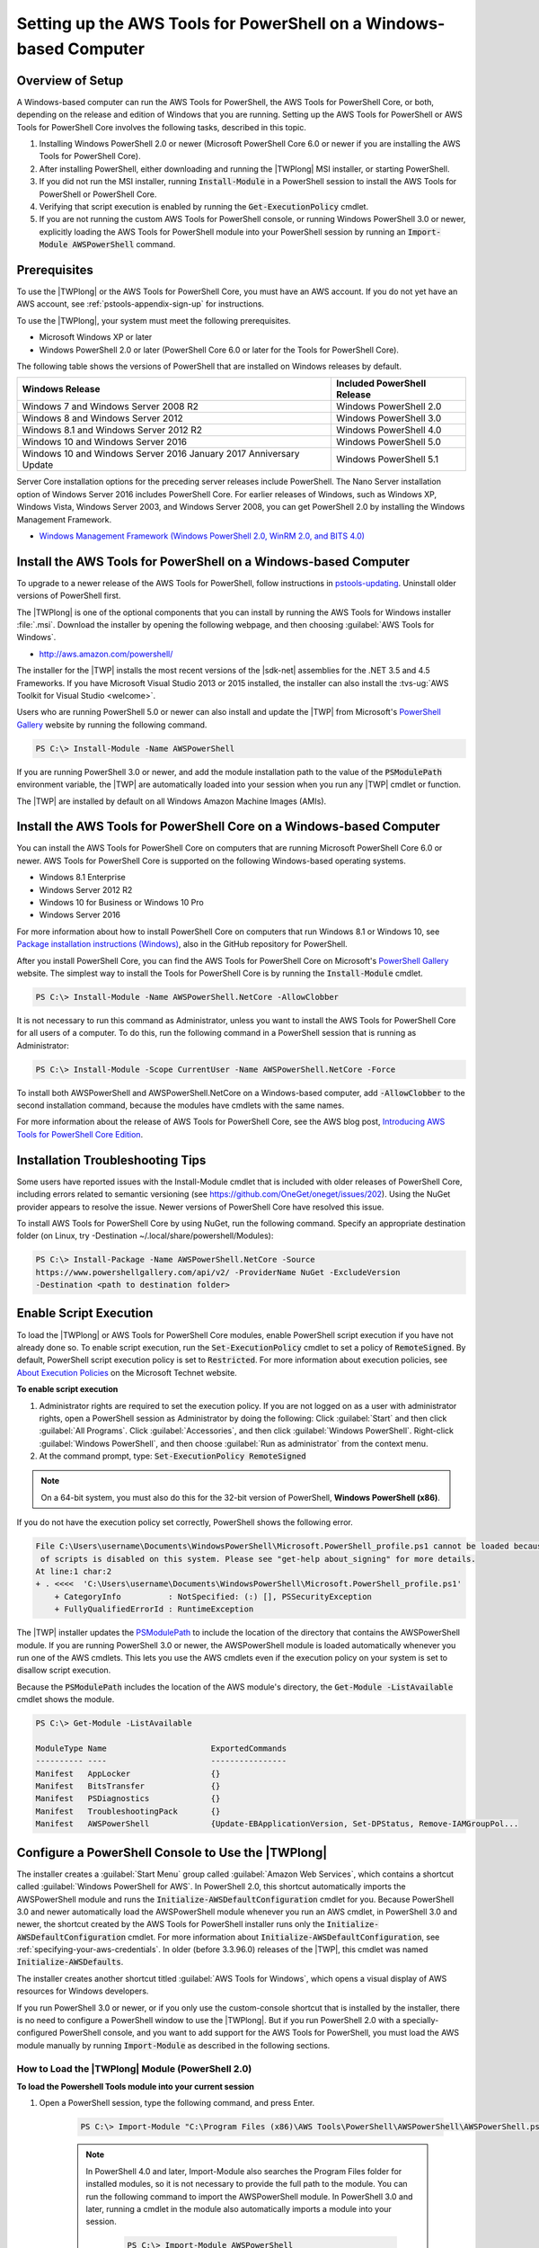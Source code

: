.. _pstools-getting-set-up-windows:

###################################################################
Setting up the AWS Tools for PowerShell on a Windows-based Computer
###################################################################

.. _pstools-installing-windows-prerequisites:

Overview of Setup
=================

A Windows-based computer can run the AWS Tools for PowerShell, the AWS Tools for PowerShell Core, or both, depending on the release and edition of Windows that you are running. Setting up the AWS Tools for PowerShell or AWS Tools for PowerShell Core involves the following tasks, described in this topic.

#. Installing Windows PowerShell 2.0 or newer (Microsoft PowerShell Core 6.0 or newer if you are installing the AWS Tools for PowerShell Core).
#. After installing PowerShell, either downloading and running the |TWPlong| MSI installer, or starting PowerShell.
#. If you did not run the MSI installer, running :code:`Install-Module` in a PowerShell session to install the AWS Tools for PowerShell or PowerShell Core.
#. Verifying that script execution is enabled by running the :code:`Get-ExecutionPolicy` cmdlet.
#. If you are not running the custom AWS Tools for PowerShell console, or running Windows PowerShell 3.0 or newer, explicitly loading the AWS Tools for PowerShell module into your PowerShell session by running an :code:`Import-Module AWSPowerShell` command.

Prerequisites
=============


To use the |TWPlong| or the AWS Tools for PowerShell Core, you must have an AWS account. If you do not yet have an AWS account, see
:ref:`pstools-appendix-sign-up` for instructions.

To use the |TWPlong|, your system must meet the following prerequisites.

* Microsoft Windows XP or later

* Windows PowerShell 2.0 or later (PowerShell Core 6.0 or later for the Tools for PowerShell Core).

The following table shows the versions of PowerShell that are installed on Windows releases by default.

+----------------------------------------+------------------------------+
| Windows Release                        | Included PowerShell Release  |
+========================================+==============================+
| Windows 7 and Windows Server 2008 R2   | Windows PowerShell 2.0       |
+----------------------------------------+------------------------------+
| Windows 8 and Windows Server 2012      | Windows PowerShell 3.0       |
+----------------------------------------+------------------------------+
| Windows 8.1 and Windows Server 2012 R2 | Windows PowerShell 4.0       |
+----------------------------------------+------------------------------+
| Windows 10 and Windows Server 2016     | Windows PowerShell 5.0       |
+----------------------------------------+------------------------------+
| Windows 10 and Windows Server 2016     |                              |
| January 2017 Anniversary Update        | Windows PowerShell 5.1       |
+----------------------------------------+------------------------------+

Server Core installation options for the preceding server releases include PowerShell.
The Nano Server installation option of Windows Server 2016 includes PowerShell Core.
For earlier releases of Windows, such as Windows XP, Windows Vista, Windows Server 2003, and Windows Server 2008, 
you can get PowerShell 2.0 by installing the Windows Management Framework.

* `Windows Management Framework (Windows PowerShell 2.0, WinRM 2.0, and BITS 4.0)
  <http://support.microsoft.com/kb/968929>`_
  

.. _pstools-installing-download:

Install the AWS Tools for PowerShell on a Windows-based Computer
================================================================

To upgrade to a newer release of the AWS Tools for PowerShell, follow instructions in pstools-updating_. Uninstall older versions of PowerShell first.

The |TWPlong| is one of the optional components that you can install by running the AWS Tools for
Windows installer :file:`.msi`. Download the installer by opening the following webpage, and then
choosing :guilabel:`AWS Tools for Windows`.

* http://aws.amazon.com/powershell/

The installer for the |TWP| installs the most recent versions of the |sdk-net| assemblies for the .NET 3.5 and 4.5 Frameworks. 
If you have Microsoft Visual Studio 2013 or 2015 installed, the installer can also install the :tvs-ug:`AWS Toolkit for Visual Studio <welcome>`.

Users who are running PowerShell 5.0 or newer can also install and update the |TWP| from Microsoft's `PowerShell Gallery <https://www.powershellgallery.com/packages/AWSPowerShell>`_ website by running the following command.

.. code-block:: none

    PS C:\> Install-Module -Name AWSPowerShell
    

If you are running PowerShell 3.0 or newer, and add the module installation path to the value of the 
:code:`PSModulePath` environment variable, the |TWP| are automatically loaded into your session when you run any 
|TWP| cmdlet or function.

The |TWP| are installed by default on all Windows Amazon Machine Images (AMIs).

Install the AWS Tools for PowerShell Core on a Windows-based Computer
=====================================================================

You can install the AWS Tools for PowerShell Core on computers that are running Microsoft PowerShell Core 6.0 or newer.
AWS Tools for PowerShell Core is supported on the following Windows-based operating systems.

* Windows 8.1 Enterprise
* Windows Server 2012 R2
* Windows 10 for Business or Windows 10 Pro
* Windows Server 2016


For more information about how to install PowerShell Core on computers that run Windows 8.1 or Windows 10, see `Package installation instructions (Windows) 
<https://github.com/PowerShell/PowerShell/blob/master/docs/installation/windows.md>`_, also in the GitHub repository for PowerShell.

After you install PowerShell Core, you can find the AWS Tools for PowerShell Core on 
Microsoft's `PowerShell Gallery <https://www.powershellgallery.com/packages/AWSPowerShell.NetCore>`_ website.
The simplest way to install the Tools for PowerShell Core is by running the :code:`Install-Module` cmdlet.

.. code-block:: none

    PS C:\> Install-Module -Name AWSPowerShell.NetCore -AllowClobber

It is not necessary to run this command as Administrator, unless you want to install the AWS Tools for PowerShell Core for all users of a computer. To do this, run the following command in a PowerShell session that is running as Administrator:

.. code-block:: none

    PS C:\> Install-Module -Scope CurrentUser -Name AWSPowerShell.NetCore -Force

To install both AWSPowerShell and AWSPowerShell.NetCore on a Windows-based computer, add :code:`-AllowClobber` to the second installation command, because the modules have cmdlets with the same names. 

For more information about the release of AWS Tools for PowerShell Core, see the AWS blog post, `Introducing AWS Tools for PowerShell Core Edition <https://blogs.aws.amazon.com/net/post/TxTUNCCDVSG05F/Introducing-AWS-Tools-for-PowerShell-Core-Edition>`_.

Installation Troubleshooting Tips
=================================

Some users have reported issues with the Install-Module cmdlet that is included with older releases of PowerShell Core, including errors 
related to semantic versioning (see https://github.com/OneGet/oneget/issues/202). Using the NuGet provider appears to 
resolve the issue. Newer versions of PowerShell Core have resolved this issue.

To install AWS Tools for PowerShell Core by using NuGet, run the following command. Specify an appropriate destination folder (on Linux, try -Destination ~/.local/share/powershell/Modules):

.. code-block:: none

    PS C:\> Install-Package -Name AWSPowerShell.NetCore -Source
    https://www.powershellgallery.com/api/v2/ -ProviderName NuGet -ExcludeVersion
    -Destination <path to destination folder>


.. _enable-script-execution:

Enable Script Execution
=======================

To load the |TWPlong| or AWS Tools for PowerShell Core modules, enable PowerShell script execution if you have not already done so. To
enable script execution, run the :code:`Set-ExecutionPolicy` cmdlet to set a policy of
:code:`RemoteSigned`. By default, PowerShell script execution policy is set to :code:`Restricted`. For more
information about execution policies, see `About Execution Policies
<https://docs.microsoft.com/en-us/powershell/module/microsoft.powershell.core/about/about_execution_policies?view=powershell-5.1>`_ on the Microsoft Technet website.

**To enable script execution**

1. Administrator rights are required to set the execution policy. If you are not logged on as a user
   with administrator rights, open a PowerShell session as Administrator by doing the following: Click :guilabel:`Start`
   and then click :guilabel:`All Programs`. Click :guilabel:`Accessories`, and then click
   :guilabel:`Windows PowerShell`. Right-click :guilabel:`Windows PowerShell`, and then choose
   :guilabel:`Run as administrator` from the context menu.

2. At the command prompt, type: :code:`Set-ExecutionPolicy RemoteSigned`

.. note:: On a 64-bit system, you must also do this for the 32-bit version of PowerShell,
   **Windows PowerShell (x86)**.

If you do not have the execution policy set correctly, PowerShell shows the following error.

.. code-block:: none

    File C:\Users\username\Documents\WindowsPowerShell\Microsoft.PowerShell_profile.ps1 cannot be loaded because the execution
     of scripts is disabled on this system. Please see "get-help about_signing" for more details.
    At line:1 char:2
    + . <<<<  'C:\Users\username\Documents\WindowsPowerShell\Microsoft.PowerShell_profile.ps1'
        + CategoryInfo          : NotSpecified: (:) [], PSSecurityException
        + FullyQualifiedErrorId : RuntimeException

The |TWP| installer updates the `PSModulePath
<http://msdn.microsoft.com/en-us/library/windows/desktop/dd878326.aspx>`_ to include the location of
the directory that contains the AWSPowerShell module. If you are running PowerShell
3.0 or newer, the AWSPowerShell module is loaded automatically whenever you run one of the AWS cmdlets. This
lets you use the AWS cmdlets even if the execution policy on your system is set to
disallow script execution.

Because the :code:`PSModulePath` includes the location of the AWS module's directory, the
:code:`Get-Module -ListAvailable` cmdlet shows the module.

.. code-block:: none

    PS C:\> Get-Module -ListAvailable

    ModuleType Name                      ExportedCommands
    ---------- ----                      ----------------
    Manifest   AppLocker                 {}
    Manifest   BitsTransfer              {}
    Manifest   PSDiagnostics             {}
    Manifest   TroubleshootingPack       {}
    Manifest   AWSPowerShell             {Update-EBApplicationVersion, Set-DPStatus, Remove-IAMGroupPol...


.. _pstools-config-ps-window:

Configure a PowerShell Console to Use the |TWPlong|
===================================================

The installer creates a :guilabel:`Start Menu` group called :guilabel:`Amazon Web Services`, which
contains a shortcut called :guilabel:`Windows PowerShell for AWS`. In PowerShell 2.0, this shortcut
automatically imports the AWSPowerShell module and runs the :code:`Initialize-AWSDefaultConfiguration`
cmdlet for you. Because PowerShell 3.0 and newer automatically load the AWSPowerShell module whenever you run an AWS
cmdlet, in PowerShell 3.0 and newer, the shortcut created by the AWS Tools for PowerShell installer runs only the
:code:`Initialize-AWSDefaultConfiguration` cmdlet. For more information about :code:`Initialize-AWSDefaultConfiguration`,
see :ref:`specifying-your-aws-credentials`. In older (before 3.3.96.0) releases of the |TWP|, this cmdlet was named
:code:`Initialize-AWSDefaults`.

The installer creates another shortcut titled :guilabel:`AWS Tools for Windows`, which
opens a visual display of AWS resources for Windows developers.

If you run PowerShell 3.0 or newer, or if you only use the custom-console shortcut that is installed by the installer, there is no 
need to configure a PowerShell window to use the |TWPlong|. But if you run 
PowerShell 2.0 with a specially-configured PowerShell console, and you want to add support for the
AWS Tools for PowerShell, you must load the AWS module manually by running :code:`Import-Module` as described in the following sections.

.. _pstools-installing-integration:

How to Load the |TWPlong| Module (PowerShell 2.0)
-------------------------------------------------

**To load the Powershell Tools module into your current session**

1. Open a PowerShell session, type the following command, and press Enter.

    .. code-block:: none

        PS C:\> Import-Module "C:\Program Files (x86)\AWS Tools\PowerShell\AWSPowerShell\AWSPowerShell.psd1"

    .. note:: In PowerShell 4.0 and later, Import-Module also searches the Program Files folder for
       installed modules, so it is not necessary to provide the full path to the module. You can
       run the following command to import the AWSPowerShell module. In PowerShell 3.0 and later,
       running a cmdlet in the module also automatically imports a module into your session.

        .. code-block:: none

            PS C:\> Import-Module AWSPowerShell

2. To verify that the module was loaded, type the following command:

   .. code-block:: none

      PS C:\> Get-Module

   Look for an entry in the list named **AWSPowerShell** to verify that the |TWP| module was loaded
   successfully.

    .. code-block:: none

       ModuleType Version   Name           ExportedCommands
       ---------- -------   ----           ----------------
       Binary     3.3.96.0  AWSPowerShell  {Add-AASScalableTarget, Add-ACMCertificateTag, Add-ADSConfigurationItemsToApplication, Add-ASAAttachmentsToSet...}
       ...


.. _pstools-installing-integration-profile:

Load the |TWPlong| Module into Every Session (PowerShell 2.0)
-------------------------------------------------------------

To load the AWSPowerShell module automatically every time you start a PowerShell session, add it to
your PowerShell profile. Note, however, that adding commands to your PowerShell profile can slow
the startup of PowerShell.

The PowerShell :code:`$profile` variable stores the full path to the text file containing your
PowerShell profile. This variable is available only in a PowerShell session; it is not a Windows
environment variable. To view the value of this variable, run :code:`echo`.

.. code-block:: none

   echo $profile C:\Users\{username}\Documents\WindowsPowerShell\Microsoft.PowerShell_profile.ps1

You can edit this file with any text editor, such as notepad.exe.

.. code-block:: none

   notepad $profile

You might need to create both the profile directory and the profile itself, if they do not already
exist.



.. _pstools-versioning:

Versioning
==========

AWS releases new versions of the AWS Tools for PowerShell and AWS Tools for PowerShell Core periodically to support new AWS services and features. To determine 
the version of the Tools that you have installed, run the `Get-AWSPowerShellVersion
<http://docs.aws.amazon.com/powershell/latest/reference/Index.html>`_ cmdlet:

.. code-block:: none

    PS C:\> Get-AWSPowerShellVersion

    AWS Tools for Windows PowerShell
    Version 3.3.96.0
    Copyright 2012-2017 Amazon.com, Inc. or its affiliates. All Rights Reserved.

    Amazon Web Services SDK for .NET
    Core Runtime Version 3.3.14.0
    Copyright 2009-2015 Amazon.com, Inc. or its affiliates. All Rights Reserved.

    Release notes: https://aws.amazon.com/releasenotes/PowerShell

    This software includes third party software subject to the following copyrights:
    - Logging from log4net, Apache License
    [http://logging.apache.org/log4net/license.html]

You can also add the :code:`-ListServiceVersionInfo` parameter to a `Get-AWSPowerShellVersion
<http://docs.aws.amazon.com/powershell/latest/reference/Index.html>`_ command to see a list of which AWS
services are supported in the current version of the tools.

.. code-block:: none

    PS C:\> Get-AWSPowerShellVersion -ListServiceVersionInfo

    AWS Tools for Windows PowerShell
    Version 3.3.96.0
    Copyright 2012-2017 Amazon.com, Inc. or its affiliates. All Rights Reserved.

    Amazon Web Services SDK for .NET
    Core Runtime Version 3.3.14.0
    Copyright 2009-2015 Amazon.com, Inc. or its affiliates. All Rights Reserved.

    Release notes: https://aws.amazon.com/releasenotes/PowerShell

    This software includes third party software subject to the following copyrights:
    - Logging from log4net, Apache License
    [http://logging.apache.org/log4net/license.html]


    Service                            Noun Prefix Version
    -------                            ----------- -------
    AWS AppStream                       APS         2016-12-01
    AWS Batch                           BAT         2016-08-10
    AWS Budgets                         BGT         2016-10-20
    AWS Certificate Manager             ACM         2015-12-08
    AWS Cloud Directory                 CDIR        2016-05-10
    AWS Cloud HSM                       HSM         2014-05-30
    AWS CloudFormation                  CFN         2010-05-15
    AWS CloudTrail                      CT          2013-11-01
    AWS CodeBuild                       CB          2016-10-06
    AWS CodeCommit                      CC          2015-04-13
    AWS CodeDeploy                      CD          2014-10-06
    AWS CodePipeline                    CP          2015-07-09
    AWS CodeStar                        CST         2017-04-19
    AWS Config                          CFG         2014-11-12
    AWS Cost and Usage Report           CUR         2017-01-06
    AWS Data Pipeline                   DP          2012-10-29
    AWS Database Migration Service      DMS         2016-01-01
    AWS Device Farm                     DF          2015-06-23
    AWS Direct Connect                  DC          2012-10-25
    AWS Directory Service               DS          2015-04-16
    AWS Elastic Beanstalk               EB          2010-12-01
    AWS Health                          HLTH        2016-08-04
    AWS Identity and Access Management  IAM         2010-05-08
    AWS Import/Export                   IE          2010-06-01
    AWS Import/Export Snowball          SNOW        2016-06-30
    AWS IoT                             IOT         2015-05-28
    AWS Key Management Service          KMS         2014-11-01
    AWS Marketplace Commerce Analytics  MCA         2015-07-01
    AWS Marketplace Entitlement Service MES         2017-01-11
    AWS Marketplace Metering            MM          2016-01-14
    AWS OpsWorks                        OPS         2013-02-18
    AWS OpsWorksCM                      OWCM        2016-11-01
    AWS Organizations                   ORG         2016-11-28
    AWS Resource Groups Tagging API     RGT         2017-01-26
    AWS Security Token Service          STS         2011-06-15
    AWS Service Catalog                 SC          2015-12-10
    AWS Shield                          SHLD        2016-06-02
    AWS Storage Gateway                 SG          2013-06-30
    AWS Support API                     ASA         2013-04-15
    AWS WAF                             WAF         2015-08-24
    AWS WAF Regional                    WAFR        2016-11-28
    AWS X-Ray                           XR          2016-04-12
    Amazon API Gateway                  AG          2015-07-09
    Amazon Athena                       ATH         2017-05-18
    Amazon CloudFront                   CF          2017-03-25
    Amazon CloudSearch                  CS          2013-01-01
    Amazon CloudSearchDomain            CSD         2013-01-01
    Amazon CloudWatch                   CW          2010-08-01
    Amazon CloudWatch Events            CWE         2015-10-07
    Amazon CloudWatch Logs              CWL         2014-03-28
    Amazon Cognito Identity             CGI         2014-06-30
    Amazon Cognito Identity Provider    CGIP        2016-04-18
    Amazon DynamoDB                     DDB         2012-08-10
    Amazon EC2 Container Registry       ECR         2015-09-21
    Amazon EC2 Container Service        ECS         2014-11-13
    Amazon ElastiCache                  EC          2015-02-02
    Amazon Elastic Compute Cloud        EC2         2016-11-15
    Amazon Elastic File System          EFS         2015-02-01
    Amazon Elastic MapReduce            EMR         2009-03-31
    Amazon Elastic Transcoder           ETS         2012-09-25
    Amazon Elasticsearch                ES          2015-01-01
    Amazon GameLift Service             GML         2015-10-01
    Amazon Inspector                    INS         2016-02-16
    Amazon Kinesis                      KIN         2013-12-02
    Amazon Kinesis Analytics            KINA        2015-08-14
    Amazon Kinesis Firehose             KINF        2015-08-04
    Amazon Lambda                       LM          2015-03-31
    Amazon Lex                          LEX         2016-11-28
    Amazon Lex Model Building Service   LMB         2017-04-19
    Amazon Lightsail                    LS          2016-11-28
    Amazon MTurk Service                MTR         2017-01-17
    Amazon Machine Learning             ML          2014-12-12
    Amazon Pinpoint                     PIN         2016-12-01
    Amazon Polly                        POL         2016-06-10
    Amazon Redshift                     RS          2012-12-01
    Amazon Rekognition                  REK         2016-06-27
    Amazon Relational Database Service  RDS         2014-10-31
    Amazon Route 53                     R53         2013-04-01
    Amazon Route 53 Domains             R53D        2014-05-15
    Amazon Server Migration Service     SMS         2016-10-24
    Amazon Simple Email Service         SES         2010-12-01
    Amazon Simple Notification Service  SNS         2010-03-31
    Amazon Simple Queue Service         SQS         2012-11-05
    Amazon Simple Storage Service       S3          2006-03-01
    Amazon Simple Systems Management    SSM         2014-11-06
    Amazon Step Functions               SFN         2016-11-23
    Amazon WorkDocs                     WD          2016-05-01
    Amazon WorkSpaces                   WKS         2015-04-08
    Application Auto Scaling            AAS         2016-02-06
    Application Discovery Service       ADS         2015-11-01
    Auto Scaling                        AS          2011-01-01
    Elastic Load Balancing              ELB         2012-06-01
    Elastic Load Balancing V2           ELB2        2015-12-01

To determine the version of PowerShell that you are running, enter :code:`$PSVersionTable` to view
the contents of the $PSVersionTable `automatic variable
<http://technet.microsoft.com/library/hh847768.aspx>`_.

.. code-block:: none

    PS C:\> $PSVersionTable

    Name                           Value
    ----                           -----
    PSVersion                      5.0.10586.117
    PSCompatibleVersions           {1.0, 2.0, 3.0, 4.0...}
    BuildVersion                   10.0.10586.117
    CLRVersion                     4.0.30319.34209
    WSManStackVersion              3.0
    PSRemotingProtocolVersion      2.3
    SerializationVersion           1.1.0.1


.. _pstools-updating:

Updating the |TWPlong| and AWS Tools for PowerShell Core
========================================================

Periodically, as updated versions of the |TWP| or Tools for PowerShell Core are released, you should update the version that you are running locally. Run the :code:`Get-AWSPowerShellVersion` cmdlet to 
determine the version that you are running, and compare that with the version of |TWP| that is available at `AWS Tools for Windows PowerShell
<https://aws.amazon.com/powershell/>`_ or on the `PowerShell Gallery <https://www.powershellgallery.com/packages/AWSPowerShell>`_ website. 
A suggested time period for checking for an updated AWS Tools for PowerShell package is every two to three weeks. 

Update the Tools for Windows PowerShell
---------------------------------------

Update your installed |TWP| by downloading the most recent version of the MSI package from `AWS Tools for Windows PowerShell
<https://aws.amazon.com/powershell/>`_ and comparing the package version number in the MSI file name with the version
number you get when you run the :code:`Get-AWSPowerShellVersion` cmdlet.

If the download version is a higher number than the version you have installed, close all |TWP|
consoles, then uninstall :guilabel:`AWS Tools for Windows` by selecting it in the :guilabel:`Control
Panel | Programs and Features | Uninstall a program` dialog box, and then clicking
:guilabel:`Uninstall`. Wait for uninstallation to finish.

If you installed the existing version of the AWS Tools for PowerShell by running :code:`Install-Module`, you can uninstall the existing version by running :code:`Uninstall-Module`.

Install the newer version of the |TWP| by running the MSI package you downloaded.

Update the Tools for PowerShell Core
------------------------------------

Before you install a newer release of the AWS Tools for PowerShell Core, uninstall the existing module. Close any open 
PowerShell or AWS Tools for PowerShell sessions before you uninstall the existing Tools for PowerShell Core package. Run the following command 
to uninstall the package.

.. code-block:: none

    PS C:\> Uninstall-Module -Name AWSPowerShell.NetCore -AllVersions

When uninstallation is finished, install the updated module by running the following command. By default, 
this command installs the latest version of the AWS Tools for PowerShell Core. This module is available on the 
`PowerShell Gallery <https://www.powershellgallery.com/packages/AWSPowerShell.NetCore>`_, 
but the easiest method of installation is to run :code:`Install-Module`.

.. code-block:: none

    PS C:\> Install-Module -Name AWSPowerShell.NetCore


.. _pstools-seealso-setup:

See Also
========

* :ref:`pstools-getting-started`

* :ref:`pstools-using`

* :ref:`pstools-appendix-sign-up`


